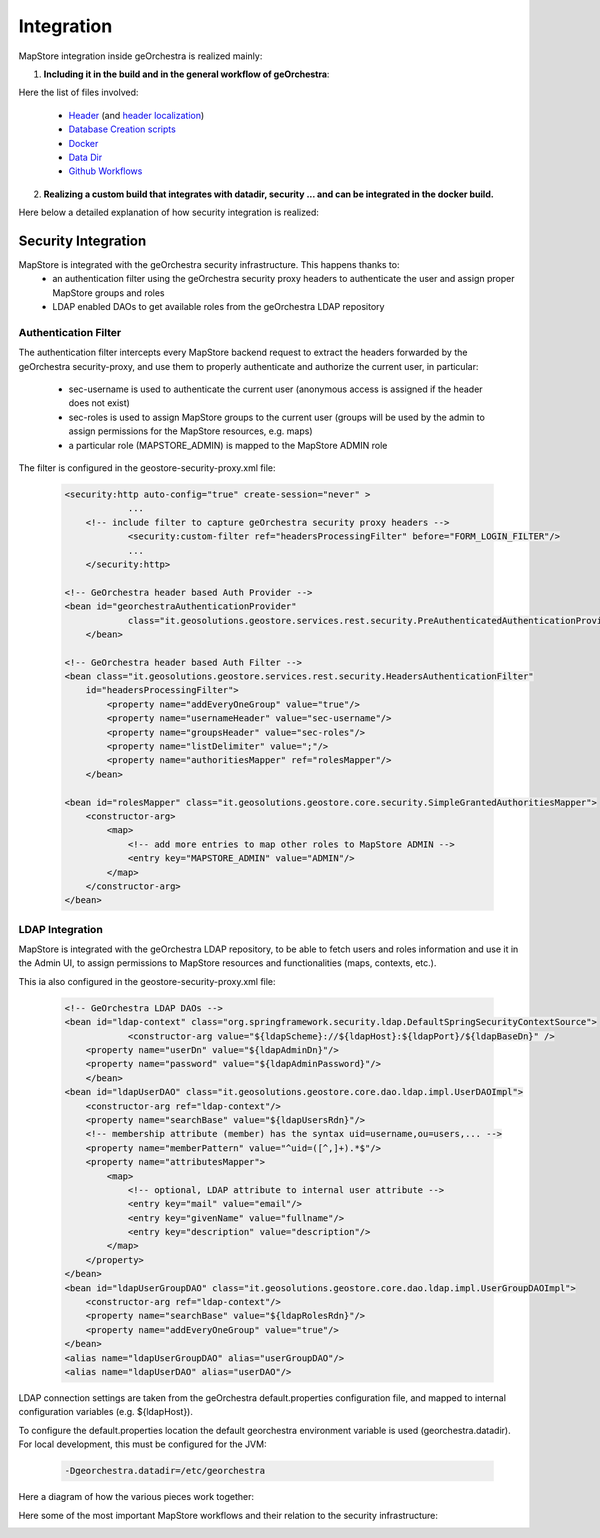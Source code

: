 Integration
===========

MapStore integration inside geOrchestra is realized mainly:

1. **Including it in the build and in the general workflow of geOrchestra**:

Here the list of files involved:

 * `Header <https://github.com/georchestra/georchestra/blob/master/header/src/main/webapp/WEB-INF/jsp/index.jsp>`_ (and `header localization <https://github.com/georchestra/georchestra/tree/master/header/src/main/resources/_header/i18n>`_)
 * `Database Creation scripts <https://github.com/georchestra/georchestra/blob/master/postgresql/110-mapstore.sql>`_
 * `Docker <https://github.com/georchestra/docker/blob/master/docker-compose.yml#L153>`_
 * `Data Dir <https://github.com/georchestra/datadir/tree/master/mapstore>`_
 * `Github Workflows <https://github.com/georchestra/mapstore2-georchestra/blob/master/.github/workflows/mapstore.yml>`_

2. **Realizing a custom build that integrates with datadir, security ... and can be integrated in the docker build.**

Here below a detailed explanation of how security integration is realized:

Security Integration
^^^^^^^^^^^^^^^^^^^^
MapStore is integrated with the geOrchestra security infrastructure. This happens thanks to:
 * an authentication filter using the geOrchestra security proxy headers to authenticate the user and assign proper MapStore groups and roles
 * LDAP enabled DAOs to get available roles from the geOrchestra LDAP repository

Authentication Filter
---------------------
The authentication filter intercepts every MapStore backend request to extract the headers forwarded by the geOrchestra security-proxy,
and use them to properly authenticate and authorize the current user, in particular:

 * sec-username is used to authenticate the current user (anonymous access is assigned if the header does not exist)
 * sec-roles is used to assign MapStore groups to the current user (groups will be used by the admin to assign permissions for the MapStore resources, e.g. maps)
 * a particular role (MAPSTORE_ADMIN) is mapped to the MapStore ADMIN role

The filter is configured in the geostore-security-proxy.xml file:

 .. code-block:: xml

    <security:http auto-config="true" create-session="never" >
		...
        <!-- include filter to capture geOrchestra security proxy headers -->
		<security:custom-filter ref="headersProcessingFilter" before="FORM_LOGIN_FILTER"/>
		...
	</security:http>

    <!-- GeOrchestra header based Auth Provider -->
    <bean id="georchestraAuthenticationProvider"
		class="it.geosolutions.geostore.services.rest.security.PreAuthenticatedAuthenticationProvider">
	</bean>

    <!-- GeOrchestra header based Auth Filter -->
    <bean class="it.geosolutions.geostore.services.rest.security.HeadersAuthenticationFilter"
        id="headersProcessingFilter">
            <property name="addEveryOneGroup" value="true"/>
            <property name="usernameHeader" value="sec-username"/>
            <property name="groupsHeader" value="sec-roles"/>
            <property name="listDelimiter" value=";"/>
            <property name="authoritiesMapper" ref="rolesMapper"/>
	</bean>

    <bean id="rolesMapper" class="it.geosolutions.geostore.core.security.SimpleGrantedAuthoritiesMapper">
        <constructor-arg>
            <map>
                <!-- add more entries to map other roles to MapStore ADMIN -->
                <entry key="MAPSTORE_ADMIN" value="ADMIN"/>
            </map>
        </constructor-arg>
    </bean>

LDAP Integration
----------------
MapStore is integrated with the geOrchestra LDAP repository, to be able to fetch users and roles information
and use it in the Admin UI, to assign permissions to MapStore resources and functionalities (maps, contexts, etc.).

This ia also configured in the geostore-security-proxy.xml file:

 .. code-block:: xml

    <!-- GeOrchestra LDAP DAOs -->
    <bean id="ldap-context" class="org.springframework.security.ldap.DefaultSpringSecurityContextSource">
		<constructor-arg value="${ldapScheme}://${ldapHost}:${ldapPort}/${ldapBaseDn}" />
        <property name="userDn" value="${ldapAdminDn}"/>
        <property name="password" value="${ldapAdminPassword}"/>
	</bean>
    <bean id="ldapUserDAO" class="it.geosolutions.geostore.core.dao.ldap.impl.UserDAOImpl">
        <constructor-arg ref="ldap-context"/>
        <property name="searchBase" value="${ldapUsersRdn}"/>
        <!-- membership attribute (member) has the syntax uid=username,ou=users,... -->
        <property name="memberPattern" value="^uid=([^,]+).*$"/>
        <property name="attributesMapper">
            <map>
                <!-- optional, LDAP attribute to internal user attribute -->
                <entry key="mail" value="email"/>
                <entry key="givenName" value="fullname"/>
                <entry key="description" value="description"/>
            </map>
        </property>
    </bean>
    <bean id="ldapUserGroupDAO" class="it.geosolutions.geostore.core.dao.ldap.impl.UserGroupDAOImpl">
        <constructor-arg ref="ldap-context"/>
        <property name="searchBase" value="${ldapRolesRdn}"/>
        <property name="addEveryOneGroup" value="true"/>
    </bean>
    <alias name="ldapUserGroupDAO" alias="userGroupDAO"/>
    <alias name="ldapUserDAO" alias="userDAO"/>

LDAP connection settings are taken from the geOrchestra default.properties configuration file, and mapped to
internal configuration variables (e.g. ${ldapHost}).

To configure the default.properties location the default georchestra environment variable is used (georchestra.datadir).
For local development, this must be configured for the JVM:

 .. code-block:: console

    -Dgeorchestra.datadir=/etc/georchestra

Here a diagram of how the various pieces work together:

.. image:: security_architecture.svg

Here some of the most important MapStore workflows and their relation to the security infrastructure:

.. image:: security_flows.svg

